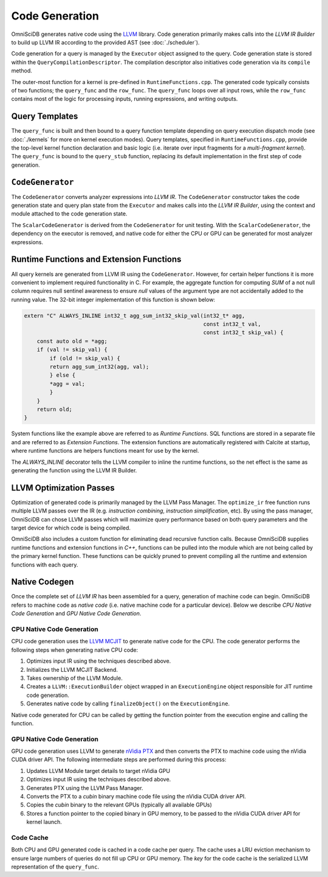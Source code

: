 .. OmniSciDB Query Execution

==================================
Code Generation
==================================

OmniSciDB generates native code using the `LLVM <http://llvm.org>`_ library. Code generation primarily makes calls into the `LLVM IR Builder` to build up LLVM IR according to the provided AST (see :doc:`./scheduler`). 

Code generation for a query is managed by the ``Executor`` object assigned to the query. Code generation state is stored within the ``QueryCompilationDescriptor``. The compilation descriptor also initiatives code generation via its ``compile`` method. 

The outer-most function for a kernel is pre-defined in ``RuntimeFunctions.cpp``. The generated code typically consists of two functions; the ``query_func`` and the ``row_func``. The ``query_func`` loops over all input rows, while the ``row_func`` contains most of the logic for processing inputs, running expressions, and writing outputs. 

Query Templates
===============

The ``query_func`` is built and then bound to a query function template depending on query execution dispatch mode (see :doc:`./kernels` for more on kernel execution modes). Query templates, specified in ``RuntimeFunctions.cpp``, provide the top-level kernel function declaration and basic logic (i.e. iterate over input fragments for a `multi-fragment kernel`). The ``query_func`` is bound to the ``query_stub`` function, replacing its default implementation in the first step of code generation. 

``CodeGenerator``
=================

The ``CodeGenerator`` converts analyzer expressions into `LLVM IR`. The ``CodeGenerator`` constructor takes the code generation state and query plan state from the ``Executor`` and makes calls into the `LLVM IR Builder`, using the context and module attached to the code generation state. 

The ``ScalarCodeGenerator`` is derived from the ``CodeGenerator`` for unit testing. With the ``ScalarCodeGenerator``, the dependency on the executor is removed, and native code for either the CPU or GPU can be generated for most analyzer expressions. 


Runtime Functions and Extension Functions
=========================================

All query kernels are generated from LLVM IR using the ``CodeGenerator``. However, for certain helper functions it is more convenient to implement required functionality in C. For example, the aggregate function for computing `SUM` of a not null column requires null sentinel awareness to ensure `null` values of the argument type are not accidentally added to the running value. The 32-bit integer implementation of this function is shown below:

.. code-block:: c

    extern "C" ALWAYS_INLINE int32_t agg_sum_int32_skip_val(int32_t* agg,
                                                            const int32_t val,
                                                            const int32_t skip_val) {
        const auto old = *agg;
        if (val != skip_val) {
            if (old != skip_val) {
            return agg_sum_int32(agg, val);
            } else {
            *agg = val;
            }
        }
        return old;
    }


System functions like the example above are referred to as `Runtime Functions`. SQL functions are stored in a separate file and are referred to as `Extension Functions`. The extension functions are automatically registered with Calcite at startup, where runtime functions are helpers functions meant for use by the kernel.

The `ALWAYS_INLINE` decorator tells the LLVM compiler to inline the runtime functions, so the net effect is the same as generating the function using the LLVM IR Builder. 

LLVM Optimization Passes
========================

Optimization of generated code is primarily managed by the LLVM Pass Manager. The ``optimize_ir`` free function runs multiple LLVM passes over the IR (e.g. `instruction combining`, `instruction simplification`, etc). By using the pass manager, OmniSciDB can chose LLVM passes which will maximize query performance based on both query parameters and the target device for which code is being compiled. 

OmniSciDB also includes a custom function for eliminating dead recursive function calls. Because OmniSciDB supplies runtime functions and extension functions in `C++`, functions can be pulled into the module which are not being called by the primary kernel function. These functions can be quickly pruned to prevent compiling all the runtime and extension functions with each query.


Native Codegen
==============

Once the complete set of `LLVM IR` has been assembled for a query, generation of machine code can begin. OmniSciDB refers to machine code as `native code` (i.e. native machine code for a particular device). Below we describe `CPU Native Code Generation` and `GPU Native Code Generation`.

CPU Native Code Generation
--------------------------

CPU code generation uses the `LLVM MCJIT <https://llvm.org/docs/MCJITDesignAndImplementation.html>`_ to generate native code for the CPU. The code generator performs the following steps when generating native CPU code: 

1. Optimizes input IR using the techniques described above.
2. Initializes the LLVM MCJIT Backend.
3. Takes ownership of the LLVM Module.
4. Creates a ``LLVM::ExecutionBuilder`` object wrapped in an ``ExecutionEngine`` object responsible for JIT runtime code generation.
5. Generates native code by calling ``finalizeObject()`` on the ``ExecutionEngine``.

Native code generated for CPU can be called by getting the function pointer from the execution engine and calling the function.

GPU Native Code Generation
--------------------------

GPU code generation uses LLVM to generate `nVidia PTX <https://docs.nvidia.com/cuda/parallel-thread-execution/index.html>`_ and then converts the PTX to machine code using the nVidia CUDA driver API. The following intermediate steps are performed during this process:

1. Updates LLVM Module target details to target nVidia GPU 
2. Optimizes input IR using the techniques described above.
3. Generates PTX using the LLVM Pass Manager.
4. Converts the PTX to a `cubin` binary machine code file using the nVidia CUDA driver API.
5. Copies the `cubin` binary to the relevant GPUs (typically all available GPUs)
6. Stores a function pointer to the copied binary in GPU memory, to be passed to the nVidia CUDA driver API for kernel launch.

Code Cache
----------

Both CPU and GPU generated code is cached in a code cache per query. The cache uses a LRU eviction mechanism to ensure large numbers of queries do not fill up CPU or GPU memory. The `key` for the code cache is the serialized LLVM representation of the ``query_func``.